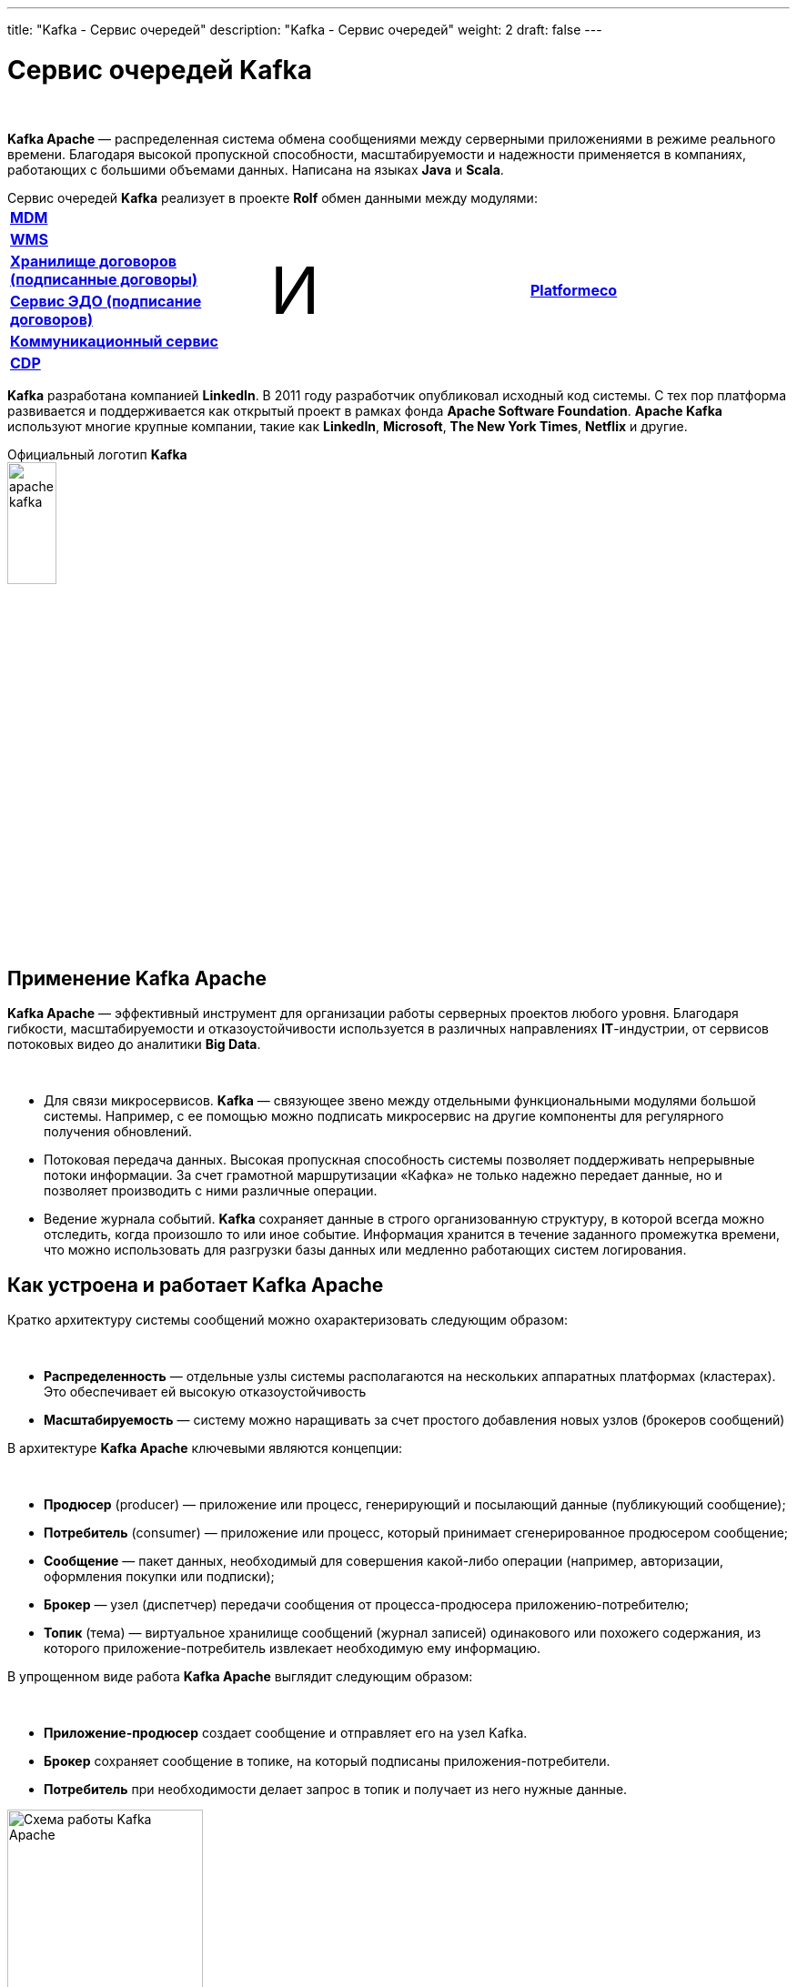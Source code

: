 ---
title: "Kafka - Сервис очередей"
description: "Kafka - Сервис очередей"
weight: 2
draft: false
---

:toc: auto
:toc-title: Содержание
:table-caption: Таблица
:doctype: book
:icons: font
:figure-caption: Рисунок
:source-highlighter: pygments
:pygments-css: style
:pygments-style: monokai
:includedir: ./content/

:imgdir: /02_02_02_02_img/
:imagesdir: {imgdir}
ifeval::[{exp2pdf} == 1]
:imagesdir: static{imgdir}
:includedir: ../
endif::[]

:imagesoutdir: ./static/02_02_02_02_img/

= Сервис очередей Kafka

{empty} +

****
*Kafka Apache* — распределенная система обмена сообщениями между серверными приложениями в режиме реального времени. Благодаря высокой пропускной способности, масштабируемости и надежности применяется в компаниях, работающих с большими объемами данных. Написана на языках *Java* и *Scala*.
****
.Сервис очередей *Kafka* реализует в проекте *Rolf* обмен данными между модулями:
****
|===
|link:/02_architecture/02_backend/09_mdm/[*MDM*, window=_blank] .6+^.^| +++ <p style="font-size:72px;">И</p> +++ .6+^.^| link:/02_architecture/02_backend/20_platformeco/[*Platformeco*, window=_blank]
|link:/02_architecture/02_backend/10_wms/[*WMS*, window=_blank]
|link:/02_architecture/02_backend/12_contractsstore/[*Хранилище договоров (подписанные договоры)*, window=_blank]
|link:/02_architecture/02_backend/13_edo-service/[*Сервис ЭДО (подписание договоров)*, window=_blank]
|link:/02_architecture/02_backend/15_communication_service/[*Коммуникационный сервис*, window=_blank]
|link:/02_architecture/02_backend/16_cdp/[*CDP*, window=_blank]
|===
****
****
*Kafka* разработана компанией *LinkedIn*. В 2011 году разработчик опубликовал исходный код системы. С тех пор платформа развивается и поддерживается как открытый проект в рамках фонда *Apache Software Foundation*. *Apache Kafka* используют многие крупные компании, такие как *LinkedIn*, *Microsoft*, *The New York Times*, *Netflix* и другие.
****

.Официальный логотип *Kafka*
****
image::apache-kafka.png[width=25%, align=center]
****

== Применение Kafka Apache

*Kafka Apache* — эффективный инструмент для организации работы серверных проектов любого уровня. Благодаря гибкости, масштабируемости и отказоустойчивости используется в различных направлениях *IT*-индустрии, от сервисов потоковых видео до аналитики *Big Data*.

{empty} +

****
* Для связи микросервисов. *Kafka* — связующее звено между отдельными функциональными модулями большой системы. Например, с ее помощью можно подписать микросервис на другие компоненты для регулярного получения обновлений.
* Потоковая передача данных. Высокая пропускная способность системы позволяет поддерживать непрерывные потоки информации. За счет грамотной маршрутизации «Кафка» не только надежно передает данные, но и позволяет производить с ними различные операции.
* Ведение журнала событий. *Kafka* сохраняет данные в строго организованную структуру, в которой всегда можно отследить, когда произошло то или иное событие. Информация хранится в течение заданного промежутка времени, что можно использовать для разгрузки базы данных или медленно работающих систем логирования.
****

== Как устроена и работает Kafka Apache

Кратко архитектуру системы сообщений можно охарактеризовать следующим образом:

{empty} +

****
* *Распределенность* — отдельные узлы системы располагаются на нескольких аппаратных платформах (кластерах). Это обеспечивает ей высокую отказоустойчивость
* *Масштабируемость* — систему можно наращивать за счет простого добавления новых узлов (брокеров сообщений)
****

В архитектуре *Kafka Apache* ключевыми являются концепции:

{empty} +

****
* *Продюсер* (producer) — приложение или процесс, генерирующий и посылающий данные (публикующий сообщение);
* *Потребитель* (consumer) — приложение или процесс, который принимает сгенерированное продюсером сообщение;
* *Сообщение* — пакет данных, необходимый для совершения какой-либо операции (например, авторизации, оформления покупки или подписки);
* *Брокер* — узел (диспетчер) передачи сообщения от процесса-продюсера приложению-потребителю;
* *Топик* (тема) — виртуальное хранилище сообщений (журнал записей) одинакового или похожего содержания, из которого приложение-потребитель извлекает необходимую ему информацию.
****

В упрощенном виде работа *Kafka Apache* выглядит следующим образом:

{empty} +

****
* *Приложение-продюсер* создает сообщение и отправляет его на узел Kafka.
* *Брокер* сохраняет сообщение в топике, на который подписаны приложения-потребители.
* *Потребитель* при необходимости делает запрос в топик и получает из него нужные данные.
****

.Схема работы Kafka Apache
image::schema-kafka.png[Схема работы Kafka Apache, width=50%, align=center]

Сообщения хранятся в *Kafka* в виде журнала коммитов — записей, размещенных в строгой последовательности. Их можно только добавлять. Удалять или корректировать нельзя. Сообщения хранятся в той последовательности, в которой поступили, их считывание ведется слева направо, а отслеживание — по изменению порядкового номера. Брокеры *Kafka* не обрабатывают записи — только помещают их в тему на кластере. Хранение может длиться в течение определенного периода или до достижения заданного порога.

{empty} +

Если тема слишком разрастается, для упрощения и ускорения процесса она разделяется на секции. Каждая секция содержит сообщения, сгруппированные по объединяющему признаку. Например, массив пользовательских запросов можно сгруппировать по первой букве имени пользователей. Так приложению-потребителю не придется просматривать весь топик — только нужную тему, что ускоряет процесс обмена сообщениями.

.Схема организации данных в Kafka
image::schema-data-kafka.png[Схема организации данных в Kafka, width=50%, align=center]

== Преимущества Kafka

=== Отказоустойчивость

*Kafka* — распределенная система обмена сообщениями, узлы которой содержатся на нескольких кластерах. Принимая сообщение от продюсера, она реплицирует (копирует) его, а копии сохраняет на разных узлах. При этом один из брокеров назначается ведомым в секции, через него потребители будут обращаться к записям. Другие брокеры остаются ведомыми, их главная задача — обеспечить сохранность сообщения (его копий) даже при выходе одного или нескольких узлов из строя. Распределенный характер и механизм репликации записей обеспечивают системе высокую устойчивость. Надежность повышает интеграция с *Apache ZooKeeper*, которая обеспечивает координацию компонентов друг с другом.

=== Масштабируемость

*Apache Kafka* поддерживает «горячее» расширение, то есть ее можно увеличивать с помощью простого добавления новых машин в кластеры, не отключая всю систему. Так исключаются простои, связанные с переоборудованием серверных мощностей. Принцип удобнее горизонтального масштабирования, при котором на одну серверную машину «навешиваются» дополнительные ресурсы: жесткие диски, CPU, RAM и т.д. При необходимости систему можно легко сократить, исключив лишние машины из кластера.

=== Производительность

В Kafka процессы генерирования/отправки и считывания сообщений организованы независимо друг от друга. Тысячи приложений, процессов могут одновременно и параллельно играть роль генераторов и потребителей сообщений. В сочетании с распределенным характером и масштабируемостью это позволяет применять «Кафка» как в небольших, так и в масштабных проектах с большими объемами данных.

=== Открытый исходный код

*Kafka* распространяется по свободной лицензии фонда *Apache Software Foundation*. Благодаря этому *Kafka Apache* имеет ряд преимуществ:

{empty} +

****
- Большой объем подробной справочной информации от официальных разработчиков, а также различных мануалов, лайфхаков, инструкций и обзоров от большого числа энтузиастов-любителей и профессионалов;
- Большое количество дополнительных программных пакетов, патчей от сторонних разработчиков, расширяющих и улучшающих базовый функционал системы;
- Возможность самостоятельно адаптировать систему под специфику проекта за счет гибкости настроек.
****

=== Безопасность

В *Kafka* есть инструменты, обеспечивающие безопасную работу и достоверность данных. Например, настроив уровень изоляции для транзакций, можно исключить чтение незавершенных или отмененных сообщений. Кроме того, благодаря сохранению данных в топиках пользователь может в любой момент отследить изменения в системе. А принцип последовательной записи позволяет быстро находить нужные сообщения.

=== Долговечность

Данные в *Kafka* сохраняются в долговременные виртуальные хранилища в течение заданного периода времени (дней, недель, месяцев). За счет распределенного хранения информации она не потеряется при сбое одного или нескольких узлов, и потребитель сможет в любой момент обратиться к нужному сообщению в топике, отследив его смещение.

=== Интегрируемость

Благодаря собственному протоколу на базе *TCP Kafka* взаимодействует с другими протоколами передачи данных (*REST*, *HTTP*, *XMPP*, *STOMP*, *AMQP*, *MQTT*). Встроенный фреймворк *Kafka Connect* позволяет *Kafka* подключаться к базам данных, файловым и облачным хранилищам.

{empty} +

Единственный заметный недостаток системы — ориентированность на обработку больших объемов данных. Из-за этого функционал маршрутизации потоков ограничен по сравнению с другими аналогичными платформами. По мере развития *Kafka* это различие становится менее заметным, а сама система — более гибкой и универсальной.